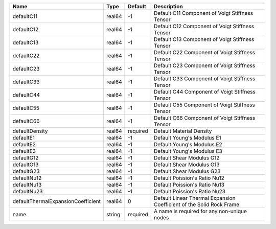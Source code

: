 

================================== ====== ======== ==================================================================== 
Name                               Type   Default  Description                                                          
================================== ====== ======== ==================================================================== 
defaultC11                         real64 -1       Default C11 Component of Voigt Stiffness Tensor                      
defaultC12                         real64 -1       Default C12 Component of Voigt Stiffness Tensor                      
defaultC13                         real64 -1       Default C13 Component of Voigt Stiffness Tensor                      
defaultC22                         real64 -1       Default C22 Component of Voigt Stiffness Tensor                      
defaultC23                         real64 -1       Default C23 Component of Voigt Stiffness Tensor                      
defaultC33                         real64 -1       Default C33 Component of Voigt Stiffness Tensor                      
defaultC44                         real64 -1       Default C44 Component of Voigt Stiffness Tensor                      
defaultC55                         real64 -1       Default C55 Component of Voigt Stiffness Tensor                      
defaultC66                         real64 -1       Default C66 Component of Voigt Stiffness Tensor                      
defaultDensity                     real64 required Default Material Density                                             
defaultE1                          real64 -1       Default Young's Modulus E1                                           
defaultE2                          real64 -1       Default Young's Modulus E2                                           
defaultE3                          real64 -1       Default Young's Modulus E3                                           
defaultG12                         real64 -1       Default Shear Modulus G12                                            
defaultG13                         real64 -1       Default Shear Modulus G13                                            
defaultG23                         real64 -1       Default Shear Modulus G23                                            
defaultNu12                        real64 -1       Default Poission's Ratio Nu12                                        
defaultNu13                        real64 -1       Default Poission's Ratio Nu13                                        
defaultNu23                        real64 -1       Default Poission's Ratio Nu23                                        
defaultThermalExpansionCoefficient real64 0        Default Linear Thermal Expansion Coefficient of the Solid Rock Frame 
name                               string required A name is required for any non-unique nodes                          
================================== ====== ======== ==================================================================== 


